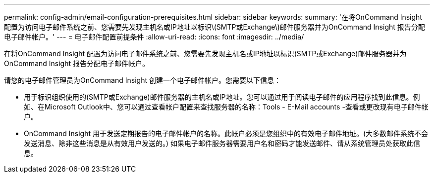 ---
permalink: config-admin/email-configuration-prerequisites.html 
sidebar: sidebar 
keywords:  
summary: '在将OnCommand Insight 配置为访问电子邮件系统之前、您需要先发现主机名或IP地址以标识\(SMTP或Exchange\)邮件服务器并为OnCommand Insight 报告分配电子邮件帐户。' 
---
= 电子邮件配置前提条件
:allow-uri-read: 
:icons: font
:imagesdir: ../media/


[role="lead"]
在将OnCommand Insight 配置为访问电子邮件系统之前、您需要先发现主机名或IP地址以标识(SMTP或Exchange)邮件服务器并为OnCommand Insight 报告分配电子邮件帐户。

请您的电子邮件管理员为OnCommand Insight 创建一个电子邮件帐户。您需要以下信息：

* 用于标识组织使用的(SMTP或Exchange)邮件服务器的主机名或IP地址。您可以通过用于阅读电子邮件的应用程序找到此信息。例如、在Microsoft Outlook中、您可以通过查看帐户配置来查找服务器的名称：Tools - E-Mail accounts -查看或更改现有电子邮件帐户。
* OnCommand Insight 用于发送定期报告的电子邮件帐户的名称。此帐户必须是您组织中的有效电子邮件地址。(大多数邮件系统不会发送消息、除非这些消息是从有效用户发送的。) 如果电子邮件服务器需要用户名和密码才能发送邮件、请从系统管理员处获取此信息。

